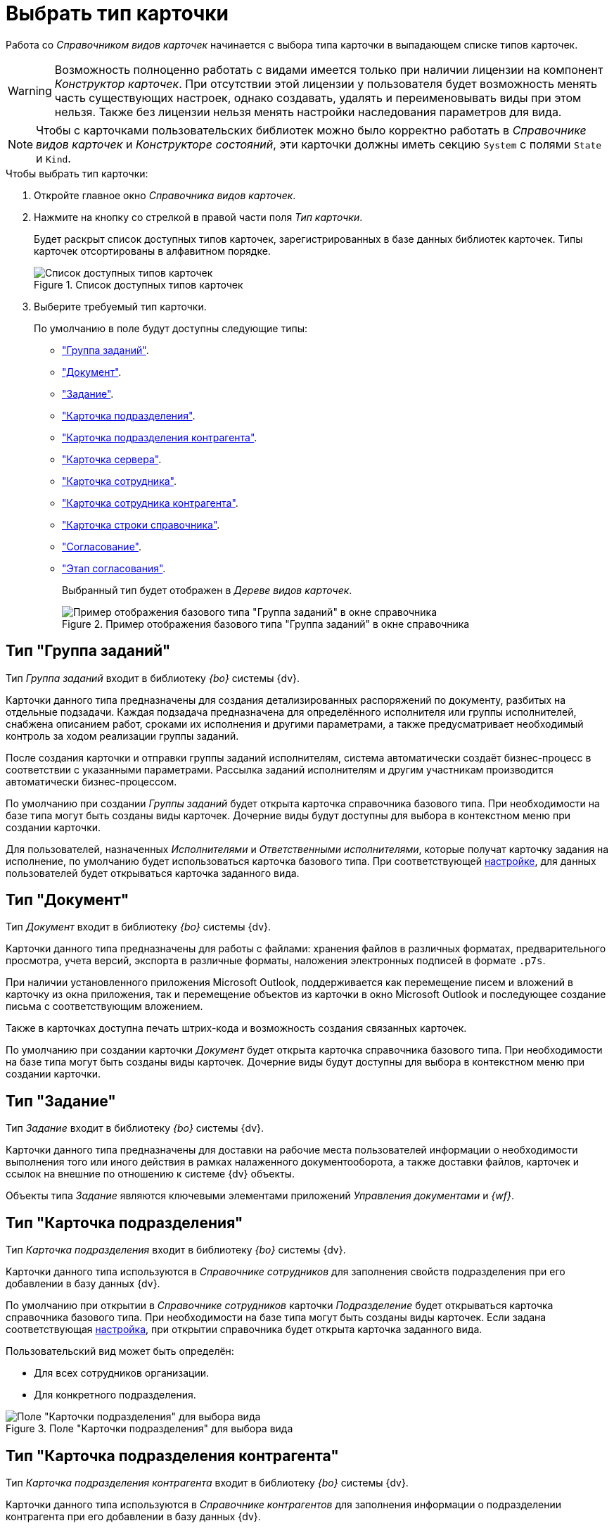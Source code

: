 = Выбрать тип карточки

Работа со _Справочником видов карточек_ начинается с выбора типа карточки в выпадающем списке типов карточек.

[WARNING]
====
Возможность полноценно работать с видами имеется только при наличии лицензии на компонент _Конструктор карточек_. При отсутствии этой лицензии у пользователя будет возможность менять часть существующих настроек, однако создавать, удалять и переименовывать виды при этом нельзя. Также без лицензии нельзя менять настройки наследования параметров для вида.
====

[NOTE]
====
Чтобы с карточками пользовательских библиотек можно было корректно работать в _Справочнике видов карточек_ и _Конструкторе состояний_, эти карточки должны иметь секцию `System` с полями `State` и `Kind`.
====

.Чтобы выбрать тип карточки:
. Откройте главное окно _Справочника видов карточек_.
. Нажмите на кнопку со стрелкой в правой части поля _Тип карточки_.
+
Будет раскрыт список доступных типов карточек, зарегистрированных в базе данных библиотек карточек. Типы карточек отсортированы в алфавитном порядке.
+
.Список доступных типов карточек
image::types-list.png[Список доступных типов карточек]
+
. Выберите требуемый тип карточки.
+
.По умолчанию в поле будут доступны следующие типы:
* <<task-group-type,"Группа заданий">>.
* <<document-type,"Документ">>.
* <<task-type,"Задание">>.
* <<department-type,"Карточка подразделения">>.
* <<partner-department-type,"Карточка подразделения контрагента">>.
* <<server-card-type,"Карточка сервера">>.
* <<employee-card-type,"Карточка сотрудника">>.
* <<partner-employee-card-type,"Карточка сотрудника контрагента">>.
* <<directory-line-card-type,"Карточка строки справочника">>.
* <<approval-type,"Согласование">>.
* <<approval-stage,"Этап согласования">>.
+
Выбранный тип будет отображен в _Дереве видов карточек_.
+
.Пример отображения базового типа "Группа заданий" в окне справочника
image::task-group-type.png[Пример отображения базового типа "Группа заданий" в окне справочника]

[#task-group-type]
== Тип "Группа заданий"

Тип _Группа заданий_ входит в библиотеку _{bo}_ системы {dv}.

Карточки данного типа предназначены для создания детализированных распоряжений по документу, разбитых на отдельные подзадачи. Каждая подзадача предназначена для определённого исполнителя или группы исполнителей, снабжена описанием работ, сроками их исполнения и другими параметрами, а также предусматривает необходимый контроль за ходом реализации группы заданий.

После создания карточки и отправки группы заданий исполнителям, система автоматически создаёт бизнес-процесс в соответствии с указанными параметрами. Рассылка заданий исполнителям и другим участникам производится автоматически бизнес-процессом.

По умолчанию при создании _Группы заданий_ будет открыта карточка справочника базового типа. При необходимости на базе типа могут быть созданы виды карточек. Дочерние виды будут доступны для выбора в контекстном меню при создании карточки.

Для пользователей, назначенных _Исполнителями_ и _Ответственными исполнителями_, которые получат карточку задания на исполнение, по умолчанию будет использоваться карточка базового типа. При соответствующей xref:card-kinds/task-group/types-for-docs.adoc[настройке], для данных пользователей будет открываться карточка заданного вида.

[#document-type]
== Тип "Документ"

Тип _Документ_ входит в библиотеку _{bo}_ системы {dv}.

Карточки данного типа предназначены для работы с файлами: хранения файлов в различных форматах, предварительного просмотра, учета версий, экспорта в различные форматы, наложения электронных подписей в формате `.p7s`.

// Дополнительно для файлов документов в формате Microsoft Office 2016 x86 и младше поддерживается синхронизация полей карточки и свойств вложенного файла.

При наличии установленного приложения Microsoft Outlook, поддерживается как перемещение писем и вложений в карточку из окна приложения, так и перемещение объектов из карточки в окно Microsoft Outlook и последующее создание письма с соответствующим вложением.

Также в карточках доступна печать штрих-кода и возможность создания связанных карточек.

По умолчанию при создании карточки _Документ_ будет открыта карточка справочника базового типа. При необходимости на базе типа могут быть созданы виды карточек. Дочерние виды будут доступны для выбора в контекстном меню при создании карточки.

[#task-type]
== Тип "Задание"

Тип _Задание_ входит в библиотеку _{bo}_ системы {dv}.

Карточки данного типа предназначены для доставки на рабочие места пользователей информации о необходимости выполнения того или иного действия в рамках налаженного документооборота, а также доставки файлов, карточек и ссылок на внешние по отношению к системе {dv} объекты.

Объекты типа _Задание_ являются ключевыми элементами приложений _Управления документами_ и _{wf}_.

[#department-type]
== Тип "Карточка подразделения"

Тип _Карточка подразделения_ входит в библиотеку _{bo}_ системы {dv}.

Карточки данного типа используются в _Справочнике сотрудников_ для заполнения свойств подразделения при его добавлении в базу данных {dv}.

По умолчанию при открытии в _Справочнике сотрудников_ карточки _Подразделение_ будет открываться карточка справочника базового типа. При необходимости на базе типа могут быть созданы виды карточек. Если задана соответствующая xref:directories/node-add.adoc[настройка], при открытии справочника будет открыта карточка заданного вида.

.Пользовательский вид может быть определён:
* Для всех сотрудников организации.
* Для конкретного подразделения.

.Поле "Карточки подразделения" для выбора вида
image::dept-select-kind.png[Поле "Карточки подразделения" для выбора вида]

[#partner-department-type]
== Тип "Карточка подразделения контрагента"

Тип _Карточка подразделения контрагента_ входит в библиотеку _{bo}_ системы {dv}.

Карточки данного типа используются в _Справочнике контрагентов_ для заполнения информации о подразделении контрагента при его добавлении в базу данных {dv}.

По умолчанию при открытии в _Справочнике контрагентов_ карточки _Подразделение_ будет открыта карточка справочника базового типа. При необходимости на базе типа могут быть созданы виды карточек. Если задана соответствующая xref:directories/node-add.adoc[настройка], при открытии справочника будет открыта карточка заданного вида.

.Поле "Карточки подразделения контрагента" для выбора вида
image::partner-deparment-select-kind.png[Поле "Карточки подразделения контрагента" для выбора вида]

[#server-card-type]
== Тип "Карточка сервера"

Тип _Карточка сервера_ входит в библиотеку _{bo}_ системы {dv}.

Карточки данного типа предназначены для настройки интерфейса карточки сервера при его добавлении в базу данных {dv}.

По умолчанию при добавлении сервера в xref:servers/directory.adoc[Справочнике серверов] будет открываться карточка справочника базового типа. При необходимости на базе типа могут быть созданы виды карточек. Если задана соответствующая xref:directories/node-add.adoc[настройка], при открытии справочника будет открыта карточка заданного вида.

.Настройка использования дочернего вида "Карточки сервера"
image::server-card-kind-settings.png[Настройка использования дочернего вида "Карточки сервера"]

[#employee-card-type]
== Тип "Карточка сотрудника"

Тип _Карточка сотрудника_ входит в библиотеку _{bo}_ системы {dv}.

Карточки данного типа используются в _Справочнике сотрудников_ для заполнения информации о сотруднике при его добавлении в базу данных {dv}.

По умолчанию при открытии в _Справочнике сотрудников_ карточки _Сотрудник_ будет открыта карточка базового типа. При необходимости на базе типа могут быть созданы виды карточек. Если задана соответствующая xref:directories/node-add.adoc[настройка], при открытии справочника будет открыта карточка заданного вида.

.Пользовательский вид может быть определён:
* Для всех сотрудников организации.
* Для конкретного подразделения.
* Для конкретного сотрудника.

.Поле "Карточки сотрудника" для выбора вида
image::employee-card-select-kind.png[Поле "Карточки сотрудника" для выбора вида]

.Поле для настройки использования дочернего вида карточки "Карточка сотрудника" для подразделения
image::employee-card-kind-department.png[Поле для настройки использования дочернего вида карточки "Карточка сотрудника" для подразделения]

.Поле для настройки использования дочернего вида карточки "Карточка сотрудника" для сотрудника
image::employee-card-kind.png[Поле для настройки использования дочернего вида карточки "Карточка сотрудника" для сотрудника]

[#partner-employee-card-type]
== Тип "Карточка сотрудника контрагента"

Тип _Карточка сотрудника контрагента_ входит в библиотеку _{bo}_ системы {dv}.

Карточки данного типа используются в _Справочнике контрагентов_ для заполнения информации о сотруднике контрагента при его добавлении в базу данных {dv}.

По умолчанию при открытии в _Справочнике контрагентов_ карточки _Сотрудник_ будет открыта карточка справочника базового типа. При необходимости на базе типа могут быть созданы виды карточек. Если задана соответствующая xref:directories/node-add.adoc[настройка], при открытии справочника будет открыта карточка заданного вида.

.Пользовательский вид может быть определён:
* Для всех сотрудников организации.
* Для конкретного подразделения.
* Для конкретного сотрудника.

.Поле для настройки использования дочернего вида карточки "Сотрудник" для организации
image::employee-card-kind-company.png[Поле для настройки использования дочернего вида карточки "Сотрудник" для организации]

.Поле для настройки использования дочернего вида карточки "Карточка сотрудника контрагента" для подразделения
image::employee-card-kind-department.png[Поле для настройки использования дочернего вида карточки "Карточка сотрудника контрагента" для подразделения]

.Поле для настройки использования дочернего вида карточки "Карточка сотрудника контрагента" для сотрудника
image::employee-card-kind.png[Поле для настройки использования дочернего вида карточки "Карточка сотрудника контрагента" для сотрудника]

[#directory-line-card-type]
== Тип "Карточка строки справочника"

Тип _Карточка строки справочника_ входит в библиотеку _{bo}_ системы {dv}.

Карточки данного типа используются в _Конструкторе справочников_ для определения вида карточки, которая будет открываться при выборе узла пользовательского справочника.

По умолчанию при открытии узла _Конструктора справочников_ будет открыта карточка справочника базового типа. При необходимости на базе типа могут быть созданы виды карточек. Если задана соответствующая xref:directories/node-add.adoc[настройка], при открытии справочника будет открыта карточка заданного вида.

[#approval-type]
== Тип "Согласование"

Тип _Согласование_ входит в библиотеку _{bo}_ системы {dv}.

Карточки данного типа используются для выполнения согласования по документу при наличии установленного приложения _{dm}_.

.Карточка может использоваться:
* Для настройки шаблона согласования. Для работы с шаблоном необходимо создать карточку из области представления {wincl}. Разметка открывшейся карточки будет содержать поля для настройки данного шаблона (см. документацию по администрированию модуля {ad}, раздел "xref:dev@approval:admin:approval-template.adoc[]").
* Для выполнения сценариев согласования. Чтобы запустить сценарий, необходимо выполнить команду создания согласования из карточки вида _Документ УД_ (см. документацию по работе с модулем {ad}, раздел "xref:dev@approval:user:create-launch-approval.adoc[]".

Если приложение _{dm}_ не установлено, настройка разметок для данной карточки может быть выполнена пользователями самостоятельно. Дочерние виды будут доступны для выбора в контекстном меню при создании карточки.

[#approval-stage]
== Этап согласования

Тип _Карточка строки справочника_ входит в библиотеку _{bo}_ системы {dv}.

_Этап согласования_ -- тип карточек, предназначенных для настройки отдельных этапов согласования по документу.

.Карточка позволяет задавать:
* Тип этапа: последовательное/параллельное согласование, консолидация.
* Состав согласующих лиц.
* Набор принимаемых решений.
* Список состояний документов.
* Специальные настройки заданий.
* Дополнительные параметры согласования.
